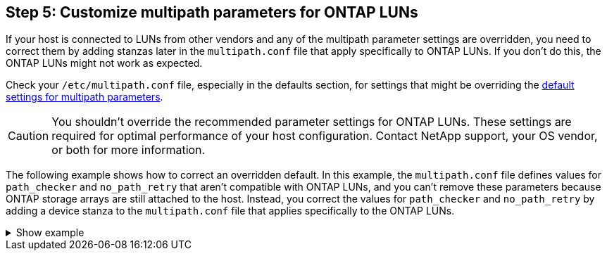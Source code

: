 == Step 5: Customize multipath parameters for ONTAP LUNs

If your host is connected to LUNs from other vendors and any of the multipath parameter settings are overridden, you need to correct them by adding stanzas later in the `multipath.conf` file that apply specifically to ONTAP LUNs. If you don't do this, the ONTAP LUNs might not work as expected. 

Check your `/etc/multipath.conf` file, especially in the defaults section, for settings that might be overriding the <<multipath-parameter-settings,default settings for multipath parameters>>. 

CAUTION: You shouldn't override the recommended parameter settings for ONTAP LUNs. These settings are required for optimal performance of your host configuration. Contact NetApp support, your OS vendor, or both for more information.

The following example shows how to correct an overridden default. In this example, the `multipath.conf` file defines values for `path_checker` and `no_path_retry` that aren't compatible with ONTAP LUNs, and you can't remove these parameters because ONTAP storage arrays are still attached to the host. Instead, you correct the values for `path_checker` and `no_path_retry` by adding a device stanza to the `multipath.conf` file that applies specifically to the ONTAP LUNs.

.Show example
[%collapsible]
====
[subs=+quotes]
----
defaults {
   path_checker      *readsector0*
   no_path_retry     *fail*
}

devices {
   device {
      vendor          "NETAPP"
      product         "LUN.*"
      no_path_retry   *queue*
      path_checker    *tur*
   }
}
----
====